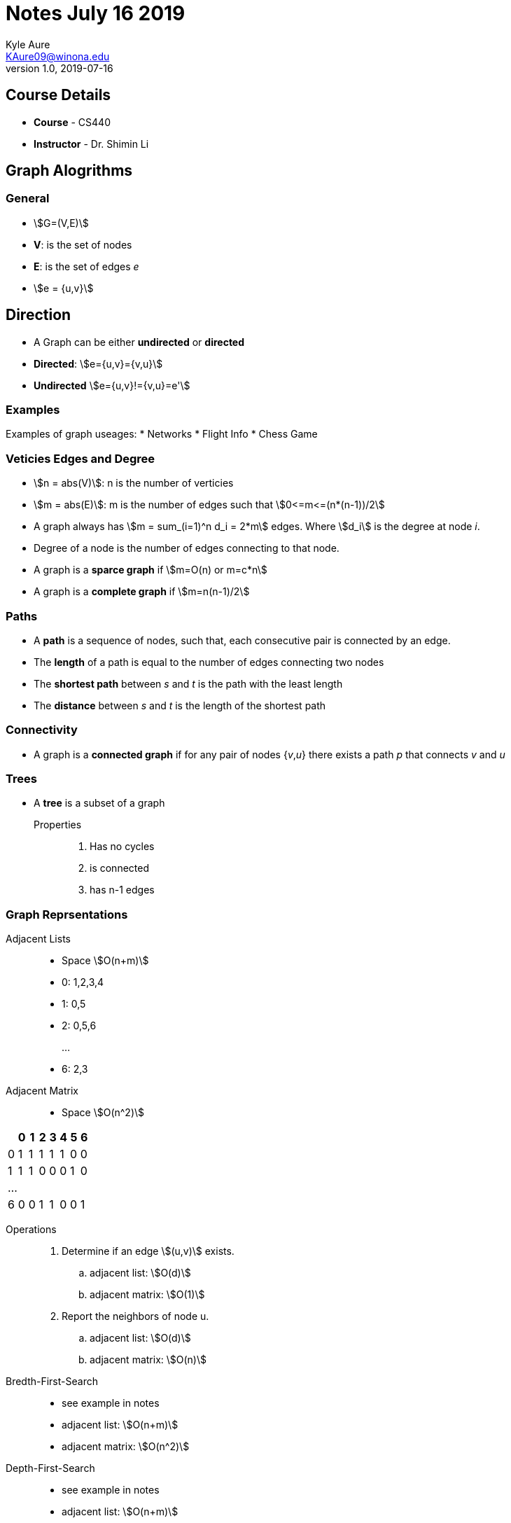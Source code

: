 = Notes July 16 2019
Kyle Aure <KAure09@winona.edu>
v1.0, 2019-07-16
:RepoURL: https://github.com/KyleAure/WSURochester
:AuthorURL: https://github.com/KyleAure
:DirURL: {RepoURL}/CS440
:stem: asciimath

== Course Details
* **Course** - CS440
* **Instructor** - Dr. Shimin Li

== Graph Alogrithms

=== General
* asciimath:[G=(V,E)]
* *V*: is the set of nodes
* *E*: is the set of edges _e_
* asciimath:[e = {u,v}]

== Direction
* A Graph can be either *undirected* or *directed*
* *Directed*: asciimath:[e={u,v}={v,u}]
* *Undirected* asciimath:[e={u,v}!={v,u}=e']

=== Examples
Examples of graph useages:
* Networks
* Flight Info
* Chess Game

=== Veticies Edges and Degree
* asciimath:[n = abs(V)]: n is the number of verticies
* asciimath:[m = abs(E)]: m is the number of edges such that asciimath:[0<=m<=(n*(n-1))/2]
* A graph always has asciimath:[m = sum_(i=1)^n d_i = 2*m] edges. Where asciimath:[d_i] is the degree at node _i_.
* Degree of a node is the number of edges connecting to that node.
* A graph is a *sparce graph* if asciimath:[m=O(n) or m=c*n]
* A graph is a *complete graph* if asciimath:[m=n(n-1)/2]

=== Paths
* A *path* is a sequence of nodes, such that, each consecutive pair is connected by an edge.
* The *length* of a path is equal to the number of edges connecting two nodes
* The *shortest path* between _s_ and _t_ is the path with the least length
* The *distance* between _s_ and _t_ is the length of the shortest path

=== Connectivity
* A graph is a *connected graph* if for any pair of nodes {_v_,_u_} there exists a path _p_ that connects _v_ and _u_

=== Trees
* A *tree* is a subset of a graph

Properties::
. Has no cycles
. is connected
. has n-1 edges

=== Graph Reprsentations
Adjacent Lists::
* Space asciimath:[O(n+m)]
* 0: 1,2,3,4
* 1: 0,5
* 2: 0,5,6
+
...
+
* 6: 2,3

Adjacent Matrix::
* Space asciimath:[O(n^2)]
|===
|  |0 |1 |2 |3 |4 |5 |6

|0 |1 |1 |1 |1 |1 |0 |0

|1 |1 |1 |0 |0 |0 |1 |0

8+|...

|6 |0 |0 |1 |1 |0 |0 |1
|===

Operations::
. Determine if an edge asciimath:[(u,v)] exists.
.. adjacent list: asciimath:[O(d)]
.. adjacent matrix: asciimath:[O(1)]
. Report the neighbors of node u.
.. adjacent list: asciimath:[O(d)]
.. adjacent matrix: asciimath:[O(n)]

Bredth-First-Search::
* see example in notes
* adjacent list: asciimath:[O(n+m)]
* adjacent matrix: asciimath:[O(n^2)]

Depth-First-Search::
* see example in notes
* adjacent list: asciimath:[O(n+m)]
* adjacent matrix: asciimath:[O(n^2)]





